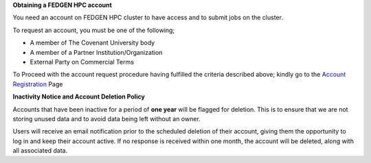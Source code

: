 **Obtaining a FEDGEN HPC account**

You need an account on FEDGEN HPC cluster to have access and to submit
jobs on the cluster.

To request an account, you must be one of the following;

- A member of The Covenant University body

- A member of a Partner Institution/Organization

- External Party on Commercial Terms

To Proceed with the account request procedure having fulfilled the
criteria described above; kindly go to the `Account
Registration <https://fedgen.atlassian.net/servicedesk/customer/user/login?destination=portals>`__
Page

**Inactivity Notice and Account Deletion Policy**

Accounts that have been inactive for a period of **one year** will be
flagged for deletion. This is to ensure that we are not storing unused
data and to avoid data being left without an owner.

Users will receive an email notification prior to the scheduled deletion
of their account, giving them the opportunity to log in and keep their
account active. If no response is received within one month, the account
will be deleted, along with all associated data.
